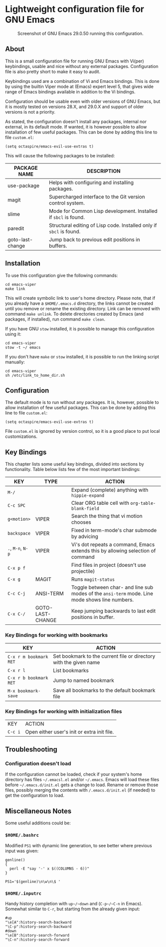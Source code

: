 * Lightweight configuration file for GNU Emacs

#+CAPTION: Screenshot of GNU Emacs 29.0.50 running this configuration.
[[./assets/emacs_viper_screenshot.png]]

** About

This is a small configuration file for running GNU Emacs with Vi(per)
keybindings, usable and nice without any external packages.
Configuration file is also pretty short to make it easy to audit.

Keybindings used are a combination of Vi and Emacs bindings.
This is done by using the builtin Viper mode at (Emacs) expert
level 5, that gives wide range of Emacs bindings available in
addition to the Vi bindings.

Configuration should be usable even with older versions
of GNU Emacs, but it is mostly tested on versions 28.X,
and 29.0.X and support of older versions is not a priority.

As stated, the configuration doesn't install any packages,
internal nor external, in its default mode. If wanted, it
is however possible to allow installation of few useful
packages. This can be done by adding this line to file
=custom.el=:

#+begin_src elisp
(setq octaspire/emacs-evil-use-extras t)
#+end_src

This will cause the following packages to be installed:

| PACKAGE NAME     | DESCRIPTION                                                         |
|------------------+---------------------------------------------------------------------|
| use-package      | Helps with configuring and installing packages.                     |
| magit            | Supercharged interface to the Git version control system.           |
| slime            | Mode for Common Lisp development. Installed if ~sbcl~ is found.     |
| paredit          | Structural editing of Lisp code. Installed only if ~sbcl~ is found. |
| goto-last-change | Jump back to previous edit positions in buffers.                    |

** Installation

To use this configuration give the following commands:

#+begin_src shell
cd emacs-viper
make link
#+end_src

This will create symbolic link to user's home directory.
Please note, that if you already have a ~$HOME/.emacs.d~
directory, the links cannot be created until you remove
or rename the existing directory. Link can be removed
with command ~make unlink~. To delete directories
created by Emacs (and packages, if installed), run
command ~make clean~.

If you have GNU ~stow~ installed, it is possible to manage
this configuration using it:

#+begin_src shell
cd emacs-viper
stow -t ~/ emacs
#+end_src

If you don't have ~make~ or ~stow~ installed,
it is possible to run the linking script manually:

#+begin_src shell
cd emacs-viper
sh /etc/link_to_home_dir.sh
#+end_src

** Configuration

The default mode is to run without any packages.
It is, however, possible to allow installation of few useful
packages. This can be done by adding this line to file
=custom.el=:

#+begin_src elisp
(setq octaspire/emacs-evil-use-extras t)
#+end_src

File =custom.el= is ignored by version control, so it
is a good place to put local customizations.

** Key Bindings

This chapter lists some useful key bindings, divided into
sections by functionality. Table below lists few of
the most important bindings:

| KEY               | TYPE             | ACTION                                                                                         |
|-------------------+------------------+------------------------------------------------------------------------------------------------|
| ~M-/~             |                  | Expand (complete) anything with ~hippie-expand~                                                |
| ~C-c SPC~         |                  | Clear ORG table cell with ~org-table-blank-field~                                              |
| ~g<motion>~       | VIPER            | Search the thing that vi motion chooses                                                        |
| ~backspace~       | VIPER            | Fixed in term-mode's char submode by advicing                                                  |
| ~.~, ~M-n~, ~N-p~ | VIPER            | Vi's dot repeats a command, Emacs extends this by allowing selection of command                |
| ~C-x p f~         |                  | Find files in project (doesn't use projectile)                                                 |
| ~C-x g~           | MAGIT            | Runs ~magit-status~                                                                            |
| ~C-c C-j~         | ANSI-TERM        | Toggle between char- and line sub modes of the =ansi-term= mode. Line mode shows line numbers. |
| ~C-x C-/~         | GOTO-LAST-CHANGE | Keep jumping backwards to last edit positions in buffer.                                       |

*** Key Bindings for working with bookmarks

| KEY                    | ACTION                                                            |
|------------------------+-------------------------------------------------------------------|
| ~C-x r m bookmark RET~ | Set bookmark to the current file or directory with the given name |
| ~C-x r l~              | List bookmarks                                                    |
| ~C-x r b bookmark RET~ | Jump to named bookmark                                            |
| ~M-x bookmark-save~    | Save all bookmarks to the default bookmark file                   |

*** Key Bindings for working with initialization files

| KEY     | ACTION                                      |
| ~C-c i~ | Open either user's init or extra init file. |

** Troubleshooting

*** Configuration doesn't load

If the configuration cannot be loaded, check if your system's
home directory has files =~/.emacsl.el= and/or =~/.emacs=.
Emacs will load these files before =~/.emacs.d/init.el= gets
a change to load. Rename or remove those files, possibly
merging the contents with ~/.emacs.d/init.el~ (if needed)
to get the configuration to load.

** Miscellaneous Notes

Some useful additions could be:

*** ~$HOME/.bashrc~

Modified ~PS1~ with dynamic line generation, to see better
where previous input was given:

#+begin_src shell
genline()
{
  perl -E "say '-' x $((COLUMNS - 6))"
}

PS1='$(genline)\n\w\n\$ '
#+end_src

*** ~$HOME/.inputrc~

Handy history completion with ~up~/~down~ and (~C-p~/~C-n~ in Emacs). Somewhat similar
to ~C-r~, but starting from the already given input:

#+begin_src shell
#up
"\e[A":history-search-backward
"\C-p":history-search-backward
#down
"\e[B":history-search-forward
"\C-n":history-search-forward
#+end_src

